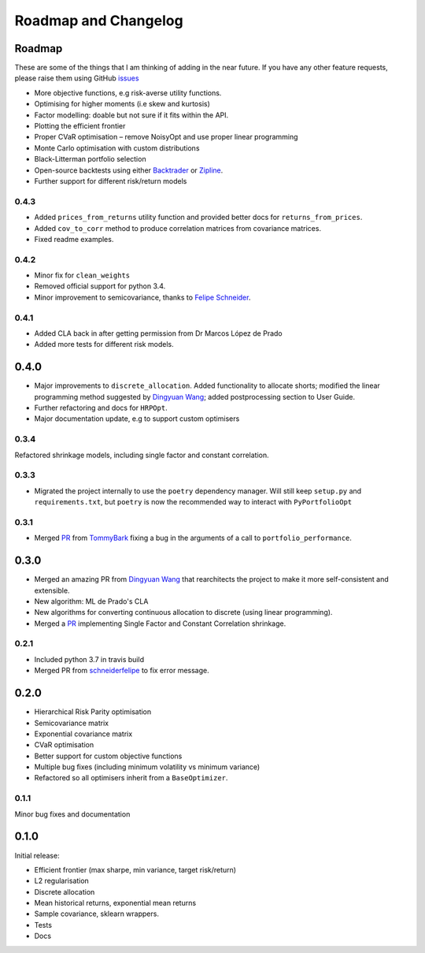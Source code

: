 .. _roadmap:

#####################
Roadmap and Changelog
#####################


Roadmap
=======

These are some of the things that I am thinking of adding in the near future. If you
have any other feature requests, please raise them using GitHub
`issues <https://github.com/robertmartin8/PyPortfolioOpt/issues>`_

- More objective functions, e.g risk-averse utility functions.
- Optimising for higher moments (i.e skew and kurtosis)
- Factor modelling: doable but not sure if it fits within the API.
- Plotting the efficient frontier
- Proper CVaR optimisation – remove NoisyOpt and use proper linear programming
- Monte Carlo optimisation with custom distributions
- Black-Litterman portfolio selection
- Open-source backtests using either `Backtrader <https://www.backtrader.com/>`_ or
  `Zipline <https://github.com/quantopian/zipline>`_.
- Further support for different risk/return models

0.4.3
-----

- Added ``prices_from_returns`` utility function and provided better docs for ``returns_from_prices``.
- Added ``cov_to_corr`` method to produce correlation matrices from covariance matrices.
- Fixed readme examples.

0.4.2
-----

- Minor fix for ``clean_weights``
- Removed official support for python 3.4.
- Minor improvement to semicovariance, thanks to `Felipe Schneider <https://github.com/schneiderfelipe>`_.

0.4.1
-----

- Added CLA back in after getting permission from Dr Marcos López de Prado
- Added more tests for different risk models.

0.4.0
=====

- Major improvements to ``discrete_allocation``. Added functionality to allocate shorts;
  modified the linear programming method suggested by `Dingyuan Wang <https://github.com/gumblex>`_;
  added postprocessing section to User Guide.
- Further refactoring and docs for ``HRPOpt``.
- Major documentation update, e.g to support custom optimisers


0.3.4
-----

Refactored shrinkage models, including single factor and constant correlation.

0.3.3
-----

- Migrated the project internally to use the ``poetry`` dependency manager. Will still keep ``setup.py`` and 
  ``requirements.txt``, but ``poetry`` is now the recommended way to interact with ``PyPortfolioOpt``

0.3.1
-----

- Merged `PR <https://github.com/robertmartin8/PyPortfolioOpt/pull/23>`__ from `TommyBark <https://github.com/TommyBark>`_
  fixing a bug in the arguments of a call to ``portfolio_performance``.

0.3.0
=====

- Merged an amazing PR from `Dingyuan Wang <https://github.com/gumblex>`_ that rearchitects
  the project to make it more self-consistent and extensible.
- New algorithm: ML de Prado's CLA
- New algorithms for converting continuous allocation to discrete (using linear
  programming).
- Merged a `PR <https://github.com/robertmartin8/PyPortfolioOpt/pull/22>`__ implementing Single Factor and
  Constant Correlation shrinkage.

0.2.1
-----

- Included python 3.7 in travis build
- Merged PR from `schneiderfelipe <https://github.com/schneiderfelipe>`_ to fix error message.

0.2.0
=====

- Hierarchical Risk Parity optimisation
- Semicovariance matrix
- Exponential covariance matrix
- CVaR optimisation
- Better support for custom objective functions
- Multiple bug fixes (including minimum volatility vs minimum variance)
- Refactored so all optimisers inherit from a ``BaseOptimizer``.


0.1.1
-----

Minor bug fixes and documentation


0.1.0
=====

Initial release:

- Efficient frontier (max sharpe, min variance, target risk/return)
- L2 regularisation
- Discrete allocation
- Mean historical returns, exponential mean returns
- Sample covariance, sklearn wrappers.
- Tests
- Docs
